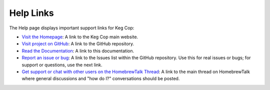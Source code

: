 .. _help:

Help Links
################

.. image:: help.png
   :scale: 100%
   :align: center
   :alt: Help Links

The Help page displays important support links for Keg Cop:

- `Visit the Homepage <https://www.kegcop.com>`_: A link to the Keg Cop main website.
- `Visit project on GitHub <https://github.com/lbussys/keg-cop>`_: A link to the GitHub repository.
- `Read the Documentation <https://docs.kegcop.com>`_: A link to this documentation.
- `Report an issue or bug <https://github.com/lbussy/keg-cop/issues>`_: A link to the Issues list within the GitHub repository. Use this for real issues or bugs; for support or questions, use the next link.
- `Get support or chat with other users on the HomebrewTalk Thread <https://support.kegcop.com>`_: A link to the main thread on HomebrewTalk where general discussions and "how do I?" conversations should be posted.
